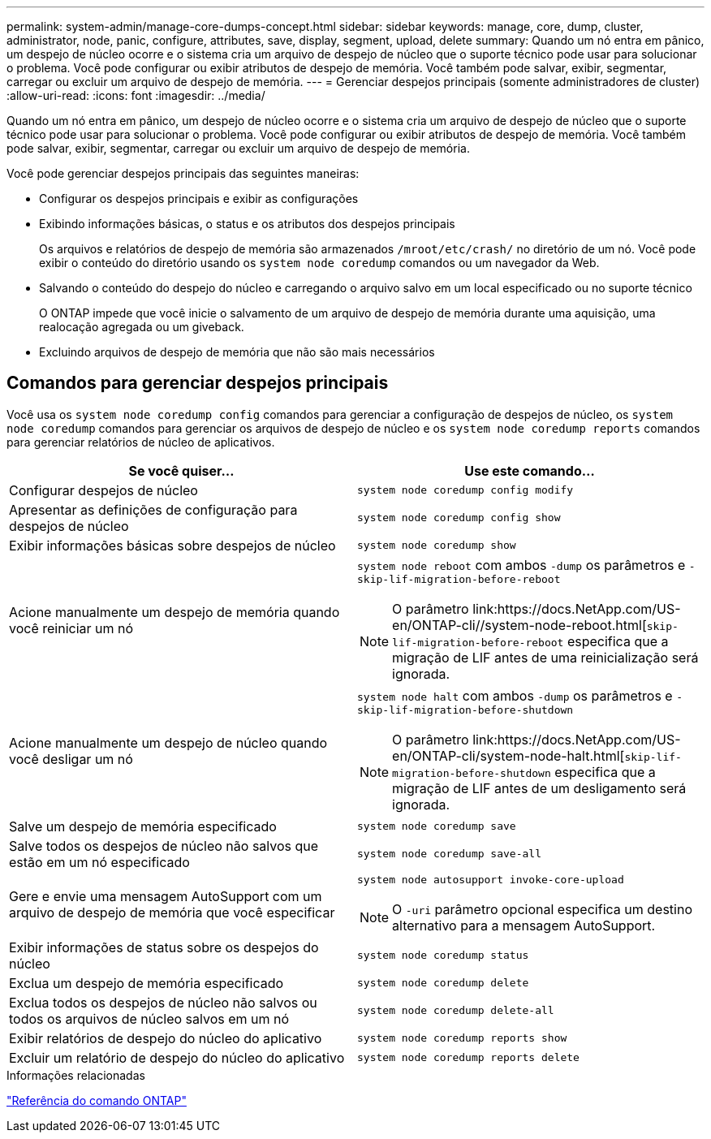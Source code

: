 ---
permalink: system-admin/manage-core-dumps-concept.html 
sidebar: sidebar 
keywords: manage, core, dump, cluster, administrator, node, panic, configure, attributes, save, display, segment, upload, delete 
summary: Quando um nó entra em pânico, um despejo de núcleo ocorre e o sistema cria um arquivo de despejo de núcleo que o suporte técnico pode usar para solucionar o problema. Você pode configurar ou exibir atributos de despejo de memória. Você também pode salvar, exibir, segmentar, carregar ou excluir um arquivo de despejo de memória. 
---
= Gerenciar despejos principais (somente administradores de cluster)
:allow-uri-read: 
:icons: font
:imagesdir: ../media/


[role="lead"]
Quando um nó entra em pânico, um despejo de núcleo ocorre e o sistema cria um arquivo de despejo de núcleo que o suporte técnico pode usar para solucionar o problema. Você pode configurar ou exibir atributos de despejo de memória. Você também pode salvar, exibir, segmentar, carregar ou excluir um arquivo de despejo de memória.

Você pode gerenciar despejos principais das seguintes maneiras:

* Configurar os despejos principais e exibir as configurações
* Exibindo informações básicas, o status e os atributos dos despejos principais
+
Os arquivos e relatórios de despejo de memória são armazenados `/mroot/etc/crash/` no diretório de um nó. Você pode exibir o conteúdo do diretório usando os `system node coredump` comandos ou um navegador da Web.

* Salvando o conteúdo do despejo do núcleo e carregando o arquivo salvo em um local especificado ou no suporte técnico
+
O ONTAP impede que você inicie o salvamento de um arquivo de despejo de memória durante uma aquisição, uma realocação agregada ou um giveback.

* Excluindo arquivos de despejo de memória que não são mais necessários




== Comandos para gerenciar despejos principais

Você usa os `system node coredump config` comandos para gerenciar a configuração de despejos de núcleo, os `system node coredump` comandos para gerenciar os arquivos de despejo de núcleo e os `system node coredump reports` comandos para gerenciar relatórios de núcleo de aplicativos.

|===
| Se você quiser... | Use este comando... 


 a| 
Configurar despejos de núcleo
 a| 
`system node coredump config modify`



 a| 
Apresentar as definições de configuração para despejos de núcleo
 a| 
`system node coredump config show`



 a| 
Exibir informações básicas sobre despejos de núcleo
 a| 
`system node coredump show`



 a| 
Acione manualmente um despejo de memória quando você reiniciar um nó
 a| 
`system node reboot` com ambos `-dump` os parâmetros e `-skip-lif-migration-before-reboot`

[NOTE]
====
O parâmetro link:https://docs.NetApp.com/US-en/ONTAP-cli//system-node-reboot.html[`skip-lif-migration-before-reboot` especifica que a migração de LIF antes de uma reinicialização será ignorada.

====


 a| 
Acione manualmente um despejo de núcleo quando você desligar um nó
 a| 
`system node halt` com ambos `-dump` os parâmetros e `-skip-lif-migration-before-shutdown`

[NOTE]
====
O parâmetro link:https://docs.NetApp.com/US-en/ONTAP-cli/system-node-halt.html[`skip-lif-migration-before-shutdown` especifica que a migração de LIF antes de um desligamento será ignorada.

====


 a| 
Salve um despejo de memória especificado
 a| 
`system node coredump save`



 a| 
Salve todos os despejos de núcleo não salvos que estão em um nó especificado
 a| 
`system node coredump save-all`



 a| 
Gere e envie uma mensagem AutoSupport com um arquivo de despejo de memória que você especificar
 a| 
`system node autosupport invoke-core-upload`

[NOTE]
====
O `-uri` parâmetro opcional especifica um destino alternativo para a mensagem AutoSupport.

====


 a| 
Exibir informações de status sobre os despejos do núcleo
 a| 
`system node coredump status`



 a| 
Exclua um despejo de memória especificado
 a| 
`system node coredump delete`



 a| 
Exclua todos os despejos de núcleo não salvos ou todos os arquivos de núcleo salvos em um nó
 a| 
`system node coredump delete-all`



 a| 
Exibir relatórios de despejo do núcleo do aplicativo
 a| 
`system node coredump reports show`



 a| 
Excluir um relatório de despejo do núcleo do aplicativo
 a| 
`system node coredump reports delete`

|===
.Informações relacionadas
link:../concepts/manual-pages.html["Referência do comando ONTAP"]
